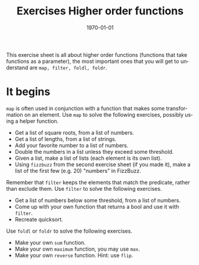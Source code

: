 #+OPTIONS: ':nil *:t -:t ::t <:t H:3 \n:nil ^:t arch:headline author:nil
#+OPTIONS: broken-links:nil c:nil creator:nil d:(not "LOGBOOK") date:nil e:t
#+OPTIONS: email:nil f:t inline:t num:t p:nil pri:nil prop:nil stat:t tags:t
#+OPTIONS: tasks:t tex:t timestamp:t title:t toc:nil todo:t |:t
#+TITLE: Exercises Higher order functions
#+DATE: <2019-02-05 Tue>
#+AUTHOR: Bamse
#+EMAIL: jonan15@student.sdu.dk
#+LANGUAGE: en
#+SELECT_TAGS: export
#+EXCLUDE_TAGS: noexport
#+CREATOR: Emacs 25.2.2 (Org mode 9.1.14)

#+LATEX_CLASS: article
#+LATEX_CLASS_OPTIONS:
#+LATEX_HEADER:
#+LATEX_HEADER_EXTRA:
#+DESCRIPTION:
#+KEYWORDS:
#+SUBTITLE:
#+LATEX_COMPILER: pdflatex
#+DATE: \today

This exercise sheet is all about higher order functions (functions that take functions as a parameter), the most important ones that you will get to understand are ~map, filter, foldl, foldr~.

* It begins
~map~ is often used in conjunction with a function that makes some transformation on an element. Use ~map~ to solve the following exercises, possibly using a helper function.

- Get a list of square roots, from a list of numbers.
- Get a list of lengths, from a list of strings.
- Add your favorite number to a list of numbers.
- Double the numbers in a list unless they exceed some threshold.
- Given a list, make a list of lists (each element is its own list).
- Using ~fizzbuzz~ from the second exercise sheet (if you made it), make a list of the first few (e.g. 20) "numbers" in FizzBuzz.

Remember that ~filter~ keeps the elements that match the predicate, rather than exclude them. Use ~filter~ to solve the following exercises.

- Get a list of numbers below some threshold, from a list of numbers.
- Come up with your own function that returns a bool and use it with ~filter~.
- Recreate quicksort.

Use ~foldl~ or ~foldr~ to solve the following exercises.

- Make your own ~sum~ function.
- Make your own ~maximum~ function, you may use ~max~.
- Make your own ~reverse~ function. Hint: use ~flip~.

